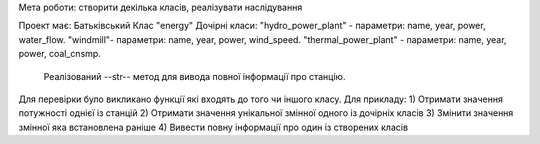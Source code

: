 Мета роботи: створити декілька класів, реалізувати наслідування

Проект має:
Батьківський Клас "energy"
Дочірні класи:
"hydro_power_plant" - параметри: name, year, power, water_flow.
"windmill"- параметри: name, year, power, wind_speed.
"thermal_power_plant" - параметри: name, year, power, coal_cnsmp.

        Реалізований --str-- метод для вивода повної інформації про станцію.

Для перевірки було викликано функції які входять до того чи іншого класу.
Для прикладу:
1) Отримати значення потужності однієї із станцій
2) Отримати значення унікальної змінної одного із дочірніх класів
3) Змінити значення змінної яка встановлена раніше
4) Вивести повну інформації про один із створених класів

